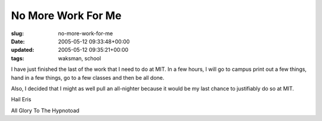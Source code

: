 No More Work For Me
===================

:slug: no-more-work-for-me
:date: 2005-05-12 09:33:48+00:00
:updated: 2005-05-12 09:35:21+00:00
:tags: waksman, school

I have just finished the last of the work that I need to do at MIT. In a
few hours, I will go to campus print out a few things, hand in a few
things, go to a few classes and then be all done.

Also, I decided that I might as well pull an all-nighter because it
would be my last chance to justifiably do so at MIT.

Hail Eris

All Glory To The Hypnotoad
